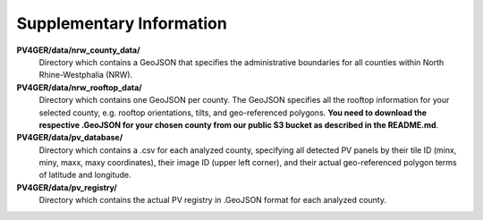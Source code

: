 Supplementary Information
===================

**PV4GER/data/nrw_county_data/**
    Directory which contains a GeoJSON that specifies the administrative boundaries for all counties within North Rhine-Westphalia (NRW).

**PV4GER/data/nrw_rooftop_data/**
    Directory which contains one GeoJSON per county. The GeoJSON specifies all the rooftop information for your selected county, e.g. rooftop orientations, tilts, and geo-referenced polygons. **You need to download the respective .GeoJSON for your chosen county from our public S3 bucket as described in the README.md**.

**PV4GER/data/pv_database/**
    Directory which contains a .csv for each analyzed county, specifying all detected PV panels by their tile ID (minx, miny, maxx, maxy coordinates), their image ID (upper left corner), and their actual geo-referenced polygon terms of latitude and longitude.

**PV4GER/data/pv_registry/**
    Directory which contains the actual PV registry in .GeoJSON format for each analyzed county.

